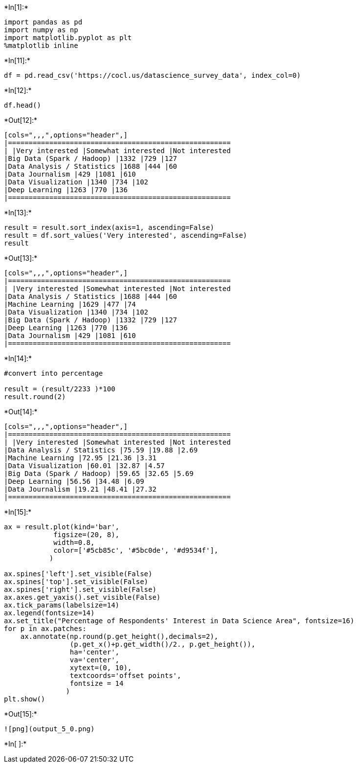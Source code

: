 

+*In[1]:*+
[source, ipython3]
----
import pandas as pd
import numpy as np
import matplotlib.pyplot as plt
%matplotlib inline
----


+*In[11]:*+
[source, ipython3]
----
df = pd.read_csv('https://cocl.us/datascience_survey_data', index_col=0)
----


+*In[12]:*+
[source, ipython3]
----
df.head()
----


+*Out[12]:*+
----
[cols=",,,",options="header",]
|======================================================
| |Very interested |Somewhat interested |Not interested
|Big Data (Spark / Hadoop) |1332 |729 |127
|Data Analysis / Statistics |1688 |444 |60
|Data Journalism |429 |1081 |610
|Data Visualization |1340 |734 |102
|Deep Learning |1263 |770 |136
|======================================================
----


+*In[13]:*+
[source, ipython3]
----
result = result.sort_index(axis=1, ascending=False)
result = df.sort_values('Very interested', ascending=False)
result
----


+*Out[13]:*+
----
[cols=",,,",options="header",]
|======================================================
| |Very interested |Somewhat interested |Not interested
|Data Analysis / Statistics |1688 |444 |60
|Machine Learning |1629 |477 |74
|Data Visualization |1340 |734 |102
|Big Data (Spark / Hadoop) |1332 |729 |127
|Deep Learning |1263 |770 |136
|Data Journalism |429 |1081 |610
|======================================================
----


+*In[14]:*+
[source, ipython3]
----
#convert into percentage

result = (result/2233 )*100
result.round(2)
----


+*Out[14]:*+
----
[cols=",,,",options="header",]
|======================================================
| |Very interested |Somewhat interested |Not interested
|Data Analysis / Statistics |75.59 |19.88 |2.69
|Machine Learning |72.95 |21.36 |3.31
|Data Visualization |60.01 |32.87 |4.57
|Big Data (Spark / Hadoop) |59.65 |32.65 |5.69
|Deep Learning |56.56 |34.48 |6.09
|Data Journalism |19.21 |48.41 |27.32
|======================================================
----


+*In[15]:*+
[source, ipython3]
----
ax = result.plot(kind='bar', 
            figsize=(20, 8), 
            width=0.8, 
            color=['#5cb85c', '#5bc0de', '#d9534f'],
           )

ax.spines['left'].set_visible(False)
ax.spines['top'].set_visible(False)
ax.spines['right'].set_visible(False)
ax.axes.get_yaxis().set_visible(False)
ax.tick_params(labelsize=14)
ax.legend(fontsize=14)
ax.set_title("Percentage of Respondents' Interest in Data Science Area", fontsize=16)
for p in ax.patches:
    ax.annotate(np.round(p.get_height(),decimals=2), 
                (p.get_x()+p.get_width()/2., p.get_height()), 
                ha='center', 
                va='center', 
                xytext=(0, 10), 
                textcoords='offset points',
                fontsize = 14
               )
plt.show()
----


+*Out[15]:*+
----
![png](output_5_0.png)
----


+*In[ ]:*+
[source, ipython3]
----

----
